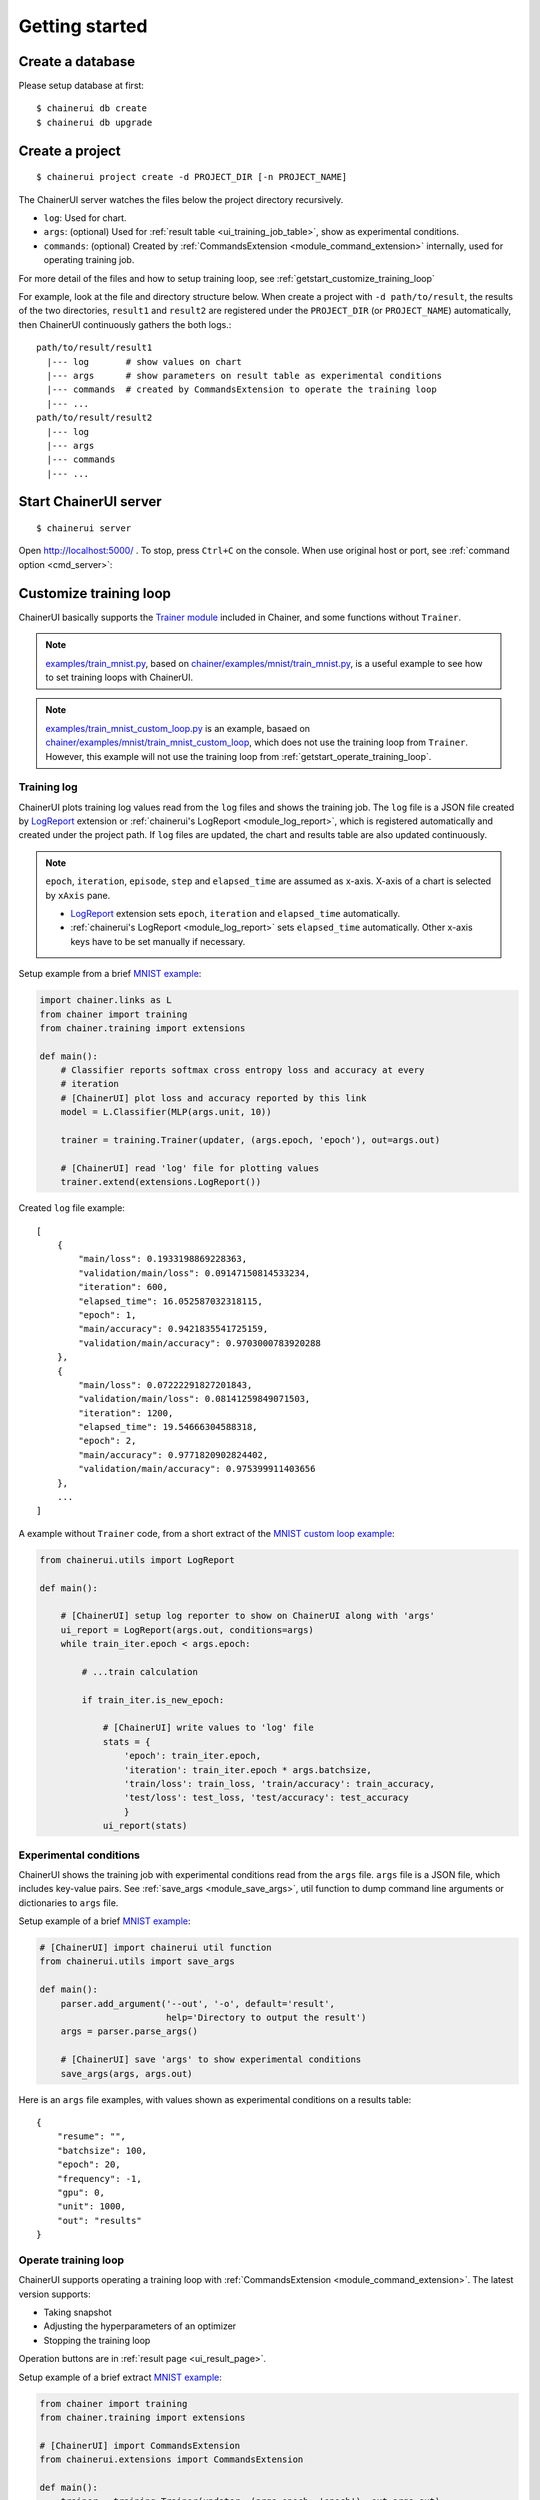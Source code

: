 .. _getstart:

Getting started
===============

Create a database
-----------------

Please setup database at first::

  $ chainerui db create
  $ chainerui db upgrade


Create a project
----------------

::

  $ chainerui project create -d PROJECT_DIR [-n PROJECT_NAME]

The ChainerUI server watches the files below the project directory recursively.

* ``log``: Used for chart.
* ``args``: (optional) Used for :ref:`result table <ui_training_job_table>`, show as experimental conditions.
* ``commands``: (optional) Created by :ref:`CommandsExtension <module_command_extension>` internally, used for operating training job.

For more detail of the files and how to setup training loop, see :ref:`getstart_customize_training_loop`

For example, look at the file and directory structure below. When create a project with ``-d path/to/result``, the results of the two directories, ``result1`` and ``result2`` are registered under the ``PROJECT_DIR`` (or ``PROJECT_NAME``) automatically, then ChainerUI continuously gathers the both logs.::

  path/to/result/result1
    |--- log       # show values on chart
    |--- args      # show parameters on result table as experimental conditions
    |--- commands  # created by CommandsExtension to operate the training loop
    |--- ...
  path/to/result/result2
    |--- log
    |--- args
    |--- commands
    |--- ...


Start ChainerUI server
----------------------

::

  $ chainerui server

Open http://localhost:5000/ . To stop, press ``Ctrl+C`` on the console. When use original host or port, see :ref:`command option <cmd_server>`:


.. _getstart_customize_training_loop:

Customize training loop
-----------------------

ChainerUI basically supports the `Trainer module <https://docs.chainer.org/en/stable/tutorial/trainer.html>`__ included in Chainer, and some functions without ``Trainer``.

.. note::

   `examples/train_mnist.py <https://github.com/chainer/chainerui/blob/master/examples/train_mnist.py>`__, based on `chainer/examples/mnist/train_mnist.py <https://github.com/chainer/chainer/blob/4de98cf90e747940f1dd7f7f4cdf1fcc0b4b4786/examples/mnist/train_mnist.py>`__, is a useful example to see how to set training loops with ChainerUI.

.. note::

   `examples/train_mnist_custom_loop.py <https://github.com/chainer/chainerui/blob/master/examples/train_mnist_custom_loop.py>`__ is an example, basaed on `chainer/examples/mnist/train_mnist_custom_loop <https://github.com/chainer/chainer/blob/e2fe6f8023e635f8c1fc9c89e85d075ebd50c529/examples/mnist/train_mnist_custom_loop.py>`__, which does not use the training loop from ``Trainer``. However, this example will not use the training loop from :ref:`getstart_operate_training_loop`.

Training log
~~~~~~~~~~~~

.. image:: ../images/chart_with_y_sample.png

ChainerUI plots training log values read from  the ``log`` files and shows the training job. The ``log`` file is a JSON file created by `LogReport <https://docs.chainer.org/en/v3/reference/generated/chainer.training.extensions.LogReport.html>`__ extension or :ref:`chainerui's LogReport <module_log_report>`, which is registered automatically and created under the project path. If ``log`` files are updated, the chart and results table are also updated continuously.

.. note::

   ``epoch``, ``iteration``, ``episode``, ``step`` and ``elapsed_time`` are assumed as x-axis. X-axis of a chart is selected by ``xAxis`` pane.

   * `LogReport <https://docs.chainer.org/en/v3/reference/generated/chainer.training.extensions.LogReport.html>`__ extension sets ``epoch``, ``iteration`` and ``elapsed_time`` automatically.
   * :ref:`chainerui's LogReport <module_log_report>` sets ``elapsed_time`` automatically. Other x-axis keys have to be set manually if necessary.

Setup example from a brief  `MNIST example <https://github.com/chainer/chainerui/blob/master/examples/train_mnist.py>`__:

.. code-block:: python

  import chainer.links as L
  from chainer import training
  from chainer.training import extensions

  def main():
      # Classifier reports softmax cross entropy loss and accuracy at every
      # iteration
      # [ChainerUI] plot loss and accuracy reported by this link
      model = L.Classifier(MLP(args.unit, 10))

      trainer = training.Trainer(updater, (args.epoch, 'epoch'), out=args.out)

      # [ChainerUI] read 'log' file for plotting values
      trainer.extend(extensions.LogReport())

Created ``log`` file example::

  [
      {
          "main/loss": 0.1933198869228363,
          "validation/main/loss": 0.09147150814533234,
          "iteration": 600,
          "elapsed_time": 16.052587032318115,
          "epoch": 1,
          "main/accuracy": 0.9421835541725159,
          "validation/main/accuracy": 0.9703000783920288
      }, 
      {
          "main/loss": 0.07222291827201843,
          "validation/main/loss": 0.08141259849071503,
          "iteration": 1200,
          "elapsed_time": 19.54666304588318,
          "epoch": 2,
          "main/accuracy": 0.9771820902824402,
          "validation/main/accuracy": 0.975399911403656
      },
      ...
  ]

A example without ``Trainer`` code, from a short extract of the `MNIST custom loop example <https://github.com/chainer/chainerui/blob/master/examples/train_mnist_custom_loop.py>`__:

.. code-block:: python

  from chainerui.utils import LogReport

  def main():

      # [ChainerUI] setup log reporter to show on ChainerUI along with 'args'
      ui_report = LogReport(args.out, conditions=args)
      while train_iter.epoch < args.epoch:

          # ...train calculation

          if train_iter.is_new_epoch:

              # [ChainerUI] write values to 'log' file
              stats = {
                  'epoch': train_iter.epoch,
                  'iteration': train_iter.epoch * args.batchsize,
                  'train/loss': train_loss, 'train/accuracy': train_accuracy,
                  'test/loss': test_loss, 'test/accuracy': test_accuracy
                  }
              ui_report(stats)


Experimental conditions
~~~~~~~~~~~~~~~~~~~~~~~

.. image:: ../images/result_table_condition_sample.png

ChainerUI shows the training job with experimental conditions read from the ``args`` file. ``args`` file is a JSON file, which includes key-value pairs. See :ref:`save_args <module_save_args>`, util function to dump command line arguments or dictionaries to ``args`` file.

Setup example of a brief `MNIST example <https://github.com/chainer/chainerui/blob/master/examples/train_mnist.py>`__:

.. code-block:: python

  # [ChainerUI] import chainerui util function
  from chainerui.utils import save_args

  def main():
      parser.add_argument('--out', '-o', default='result',
                          help='Directory to output the result')
      args = parser.parse_args()

      # [ChainerUI] save 'args' to show experimental conditions
      save_args(args, args.out)

Here is an ``args`` file examples, with values shown as experimental conditions on a results table::

  {
      "resume": "",
      "batchsize": 100,
      "epoch": 20,
      "frequency": -1,
      "gpu": 0,
      "unit": 1000,
      "out": "results"
  }


.. _getstart_operate_training_loop:

Operate training loop
~~~~~~~~~~~~~~~~~~~~~

.. image:: ../images/result_page_operation_block.png

ChainerUI supports operating a training loop with :ref:`CommandsExtension <module_command_extension>`. The latest version supports:

* Taking snapshot
* Adjusting the hyperparameters of an optimizer
* Stopping the training loop

Operation buttons are in :ref:`result page <ui_result_page>`.

Setup example of a brief extract `MNIST example <https://github.com/chainer/chainerui/blob/master/examples/train_mnist.py>`__:

.. code-block:: python

  from chainer import training
  from chainer.training import extensions

  # [ChainerUI] import CommandsExtension
  from chainerui.extensions import CommandsExtension

  def main():
      trainer = training.Trainer(updater, (args.epoch, 'epoch'), out=args.out)

      # [ChainerUI] Observe learning rate
      trainer.extend(extensions.observe_lr())
      # [ChainerUI] enable to send commands from ChainerUI
      trainer.extend(CommandsExtension())

.. note::

   This operation of a training loop is from the :ref:`CommandsExtension <module_command_extension>` which requires ``Trainer``. A training loop without ``Trainer`` cannot use this function.

.. note::

   Adjusting the pyperparameters supports only `MomentumSGD <https://docs.chainer.org/en/stable/reference/generated/chainer.optimizers.MomentumSGD.html#chainer.optimizers.MomentumSGD>`__ and learning rate (``lr``). The optimizer is required to be registered by the name ``'main'``.

   *Support*

   .. code-block:: python

     updater = training.StandardUpdater(train_iter, optimizer, device=args.gpu)

   .. code-block:: python

     updater = training.StandardUpdater(train_iter, {'main': optimizer}, device=args.gpu)

   *Not support*

   .. code-block:: python

     updater = training.StandardUpdater(train_iter, {'sub': optimizer}, device=args.gpu)
